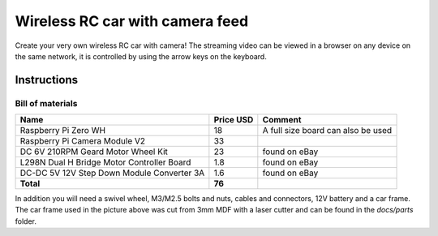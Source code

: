 ================================
Wireless RC car with camera feed
================================

.. image:: docs/rc_car.jpg

Create your very own wireless RC car with camera! The streaming video can be
viewed in a browser on any device on the same network, it is controlled by
using the arrow keys on the keyboard.

Instructions
============

Bill of materials
-----------------

==========================================  =========  ==================================
Name                                        Price USD  Comment
==========================================  =========  ==================================
Raspberry Pi Zero WH                        18         A full size board can also be used
Raspberry Pi Camera Module V2               33
DC 6V 210RPM Geard Motor Wheel Kit          23         found on eBay
L298N Dual H Bridge Motor Controller Board  1.8        found on eBay
DC-DC 5V 12V Step Down Module Converter 3A  1.6        found on eBay
**Total**                                   **76**
==========================================  =========  ==================================

In addition you will need a swivel wheel, M3/M2.5 bolts and nuts, cables and
connectors, 12V battery and a car frame. The car frame used in the picture
above was cut from 3mm MDF with a laser cutter and can be found in the *docs/parts*
folder.